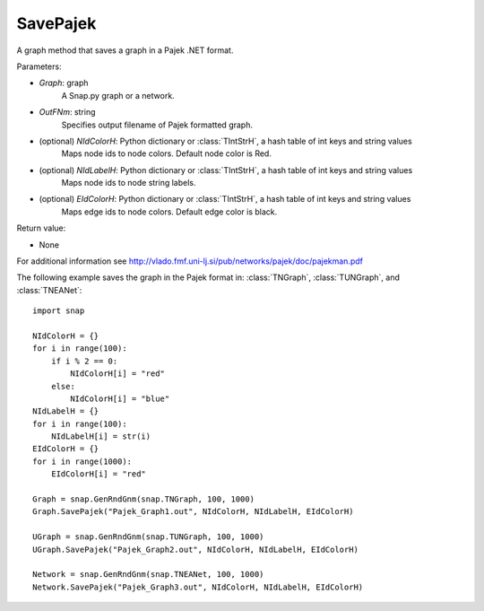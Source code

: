 SavePajek
'''''''''

.. function:: SavePajek (Graph, OutFNm, NIdColorH = None, NIdLabelH = None, EIdColorH = None)

A graph method that saves a graph in a Pajek .NET format.

Parameters:

- *Graph*: graph
    A Snap.py graph or a network.

- *OutFNm*: string
    Specifies output filename of Pajek formatted graph.
    
- (optional) *NIdColorH*: Python dictionary or :class:`TIntStrH`, a hash table of int keys and string values
    Maps node ids to node colors. Default node color is Red.

- (optional) *NIdLabelH*: Python dictionary or :class:`TIntStrH`, a hash table of int keys and string values
    Maps node ids to node string labels.

- (optional) *EIdColorH*: Python dictionary or :class:`TIntStrH`, a hash table of int keys and string values
    Maps edge ids to node colors. Default edge color is black.

Return value:

- None

For additional information see http://vlado.fmf.uni-lj.si/pub/networks/pajek/doc/pajekman.pdf


The following example saves the graph in the Pajek format in: 
:class:`TNGraph`, :class:`TUNGraph`, and :class:`TNEANet`::

    import snap

    NIdColorH = {}
    for i in range(100):
        if i % 2 == 0:
            NIdColorH[i] = "red"
        else:
            NIdColorH[i] = "blue"
    NIdLabelH = {}
    for i in range(100):
        NIdLabelH[i] = str(i)
    EIdColorH = {}
    for i in range(1000):
        EIdColorH[i] = "red"

    Graph = snap.GenRndGnm(snap.TNGraph, 100, 1000)
    Graph.SavePajek("Pajek_Graph1.out", NIdColorH, NIdLabelH, EIdColorH)
        
    UGraph = snap.GenRndGnm(snap.TUNGraph, 100, 1000)
    UGraph.SavePajek("Pajek_Graph2.out", NIdColorH, NIdLabelH, EIdColorH)
    
    Network = snap.GenRndGnm(snap.TNEANet, 100, 1000)
    Network.SavePajek("Pajek_Graph3.out", NIdColorH, NIdLabelH, EIdColorH)
